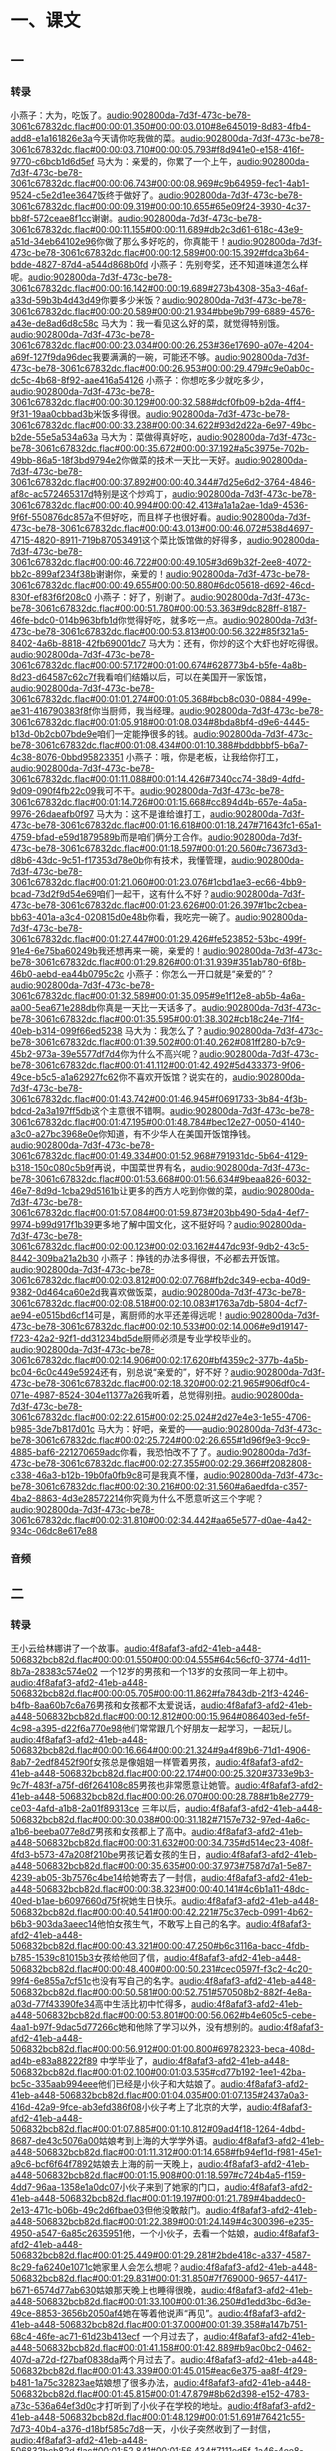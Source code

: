 * 一、课文
** 一
*** 转录
:PROPERTIES:
:EXPORT-ID: ae0d9ec5-a955-446d-9626-8515369ef35b
:END:
小燕子：大为，吃饭了。[[audio:902800da-7d3f-473c-be78-3061c67832dc.flac#00:00:01.350#00:00:03.010#8e645019-8d83-4fb4-add8-e1a161826e3a]]今天请你吃我做的菜。[[audio:902800da-7d3f-473c-be78-3061c67832dc.flac#00:00:03.710#00:00:05.793#f8d941e0-e158-416f-9770-c6bcb1d6d5ef]]
马大为：亲爱的，你累了一个上午，[[audio:902800da-7d3f-473c-be78-3061c67832dc.flac#00:00:06.743#00:00:08.969#c9b64959-fec1-4ab1-9524-c5e2d1ee3647]]饭终于做好了。[[audio:902800da-7d3f-473c-be78-3061c67832dc.flac#00:00:09.319#00:00:10.655#65e09f24-3930-4c37-bb8f-572ceae8f1cc]]谢谢。[[audio:902800da-7d3f-473c-be78-3061c67832dc.flac#00:00:11.155#00:00:11.689#db2c3d61-618c-43e9-a51d-34eb64102e96]]你做了那么多好吃的，你真能干！[[audio:902800da-7d3f-473c-be78-3061c67832dc.flac#00:00:12.589#00:00:15.392#fdca3b64-bdde-4827-87d4-a544d868b0fd]]
小燕子：先别夸奖，还不知道味道怎么样呢。[[audio:902800da-7d3f-473c-be78-3061c67832dc.flac#00:00:16.142#00:00:19.689#273b4308-35a3-46af-a33d-59b3b4d43d49]]你要多少米饭？[[audio:902800da-7d3f-473c-be78-3061c67832dc.flac#00:00:20.589#00:00:21.934#bbe9b799-6889-4576-a43e-de8ad6d8c58c]]
马大为：我一看见这么好的菜，就觉得特别饿。[[audio:902800da-7d3f-473c-be78-3061c67832dc.flac#00:00:23.034#00:00:26.253#36e17690-a07e-4204-a69f-127f9da96dec]]我要满满的一碗，可能还不够。[[audio:902800da-7d3f-473c-be78-3061c67832dc.flac#00:00:26.953#00:00:29.479#c9e0ab0c-dc5c-4b68-8f92-aae416a54126]]
小燕子：你想吃多少就吃多少，[[audio:902800da-7d3f-473c-be78-3061c67832dc.flac#00:00:30.129#00:00:32.588#dcf0fb09-b2da-4ff4-9f31-19aa0cbbad3b]]米饭多得很。[[audio:902800da-7d3f-473c-be78-3061c67832dc.flac#00:00:33.238#00:00:34.622#93d2d22a-6e97-49bc-b2de-55e5a534a63a]]
马大为：菜做得真好吃，[[audio:902800da-7d3f-473c-be78-3061c67832dc.flac#00:00:35.672#00:00:37.192#a5c3975e-702b-49bb-86a5-18f3bd9794e2]]你做菜的技术一天比一天好。[[audio:902800da-7d3f-473c-be78-3061c67832dc.flac#00:00:37.892#00:00:40.344#7d25e6d2-3764-4846-af8c-ac572465317d]]特别是这个炒鸡丁，[[audio:902800da-7d3f-473c-be78-3061c67832dc.flac#00:00:40.994#00:00:42.413#a1a1a2ae-1da9-4536-9f6f-550876dc857a]]不但好吃，而且样子也很好看。[[audio:902800da-7d3f-473c-be78-3061c67832dc.flac#00:00:43.013#00:00:46.072#538d4697-4715-4820-8911-719b87053491]]这个菜比饭馆做的好得多，[[audio:902800da-7d3f-473c-be78-3061c67832dc.flac#00:00:46.722#00:00:49.105#3d69b32f-2ee8-4072-bb2c-899af234f38b]]谢谢你，亲爱的！[[audio:902800da-7d3f-473c-be78-3061c67832dc.flac#00:00:49.655#00:00:50.880#6dc05618-d692-46cd-830f-ef83f6f208c0]]
小燕子：好了，别谢了。[[audio:902800da-7d3f-473c-be78-3061c67832dc.flac#00:00:51.780#00:00:53.363#9dc828ff-8187-46fe-bdc0-014b963bfb1d]]你觉得好吃，就多吃一点。[[audio:902800da-7d3f-473c-be78-3061c67832dc.flac#00:00:53.813#00:00:56.322#85f321a5-8402-4a6b-8818-42fb69001dc7]]
马大为：还有，你炒的这个大虾也好吃得很。[[audio:902800da-7d3f-473c-be78-3061c67832dc.flac#00:00:57.172#00:01:00.674#628773b4-b5fe-4a8b-8d23-d64587c62c7f]]我看咱们结婚以后，可以在美国开一家饭馆，[[audio:902800da-7d3f-473c-be78-3061c67832dc.flac#00:01:01.274#00:01:05.368#bcb8c030-0884-499e-ae31-416790383f8f]]你当厨师，我当经理。[[audio:902800da-7d3f-473c-be78-3061c67832dc.flac#00:01:05.918#00:01:08.034#8bda8bf4-d9e6-4445-b13d-0b2cb07bde9e]]咱们一定能挣很多的钱。[[audio:902800da-7d3f-473c-be78-3061c67832dc.flac#00:01:08.434#00:01:10.388#bddbbbf5-b6a7-4c38-8076-0bbd95823351]]
小燕子：哦，你是老板，让我给你打工，[[audio:902800da-7d3f-473c-be78-3061c67832dc.flac#00:01:11.088#00:01:14.426#7340cc74-38d9-4dfd-9d09-090f4fb22c09]]我可不干。[[audio:902800da-7d3f-473c-be78-3061c67832dc.flac#00:01:14.726#00:01:15.668#cc894d4b-657e-4a5a-9976-26daeafb0f97]]
马大为：这不是谁给谁打工，[[audio:902800da-7d3f-473c-be78-3061c67832dc.flac#00:01:16.618#00:01:18.247#71643fc1-65a1-4759-bfad-e59d1879589b]]而是咱们俩分工合作。[[audio:902800da-7d3f-473c-be78-3061c67832dc.flac#00:01:18.597#00:01:20.560#c73673d3-d8b6-43dc-9c51-f17353d78e0b]]你有技术，我懂管理，[[audio:902800da-7d3f-473c-be78-3061c67832dc.flac#00:01:21.060#00:01:23.076#1cbd1ae3-ec66-4bb9-bcad-73d2f9d54e69]]咱们一起干，这有什么不好？[[audio:902800da-7d3f-473c-be78-3061c67832dc.flac#00:01:23.626#00:01:26.397#1bc2cbea-bb63-401a-a3c4-020815d0e48b]]你看，我吃完一碗了。[[audio:902800da-7d3f-473c-be78-3061c67832dc.flac#00:01:27.447#00:01:29.426#fe523852-53bc-499f-91e4-6e75ba60249b]]我还想再来一碗，亲爱的！[[audio:902800da-7d3f-473c-be78-3061c67832dc.flac#00:01:29.826#00:01:31.939#351ab780-6f8b-46b0-aebd-ea44b0795c2c]]
小燕子：你怎么一开口就是“亲爱的”？[[audio:902800da-7d3f-473c-be78-3061c67832dc.flac#00:01:32.589#00:01:35.095#9e1f12e8-ab5b-4a6a-aa00-5ea671e288db]]你真是一天比一天话多了。[[audio:902800da-7d3f-473c-be78-3061c67832dc.flac#00:01:35.595#00:01:38.302#cb18c24e-71f4-40eb-b314-099f66ed5238]]
马大为：我怎么了？[[audio:902800da-7d3f-473c-be78-3061c67832dc.flac#00:01:39.502#00:01:40.262#081ff280-b7c9-45b2-973a-39e5577df7d4]]你为什么不高兴呢？[[audio:902800da-7d3f-473c-be78-3061c67832dc.flac#00:01:41.112#00:01:42.492#5d433373-9f06-49ce-b5c5-a1a62927fc62]]你不喜欢开饭馆？说实在的，[[audio:902800da-7d3f-473c-be78-3061c67832dc.flac#00:01:43.742#00:01:46.945#f0691733-3b84-4f3b-bdcd-2a3a197ff5db]]这个主意很不错啊。[[audio:902800da-7d3f-473c-be78-3061c67832dc.flac#00:01:47.195#00:01:48.784#bec12e27-0050-4140-a3c0-a27bc3968e0e]]你知道，有不少华人在美国开饭馆挣钱。[[audio:902800da-7d3f-473c-be78-3061c67832dc.flac#00:01:49.334#00:01:52.968#791931dc-5b64-4129-b318-150c080c5b9f]]再说，中国菜世界有名，[[audio:902800da-7d3f-473c-be78-3061c67832dc.flac#00:01:53.668#00:01:56.634#9beaa826-6032-46e7-8d9d-1cba29d5161b]]让更多的西方人吃到你做的菜，[[audio:902800da-7d3f-473c-be78-3061c67832dc.flac#00:01:57.084#00:01:59.873#203bb490-5da4-4ef7-9974-b99d917f1b39]]更多地了解中国文化，这不挺好吗？[[audio:902800da-7d3f-473c-be78-3061c67832dc.flac#00:02:00.123#00:02:03.162#447dc93f-9db2-43c5-8442-309ba21a2b30]]
小燕子：挣钱的办法多得很，不必都去开饭馆。[[audio:902800da-7d3f-473c-be78-3061c67832dc.flac#00:02:03.812#00:02:07.768#fb2dc349-ecba-40d9-9382-0d464ca60e2d]]我喜欢做饭菜，[[audio:902800da-7d3f-473c-be78-3061c67832dc.flac#00:02:08.518#00:02:10.083#1763a7db-5804-4cf7-ae94-e0515bd6cf14]]可是，离厨师的水平还差得远呢！[[audio:902800da-7d3f-473c-be78-3061c67832dc.flac#00:02:10.533#00:02:14.006#e9d19147-f723-42a2-92f1-dd31234bd5de]]厨师必须是专业学校毕业的。[[audio:902800da-7d3f-473c-be78-3061c67832dc.flac#00:02:14.906#00:02:17.620#bf4359c2-377b-4a5b-bc04-6c0c449e5924]]还有，别总说“亲爱的”，好不好？[[audio:902800da-7d3f-473c-be78-3061c67832dc.flac#00:02:18.320#00:02:21.965#906df0c4-071e-4987-8524-304e11377a26]]我听着，总觉得别扭。[[audio:902800da-7d3f-473c-be78-3061c67832dc.flac#00:02:22.615#00:02:25.024#2d27e4e3-1e55-4706-b985-3de7b817d01c]]
马大为：好吧，亲爱的——[[audio:902800da-7d3f-473c-be78-3061c67832dc.flac#00:02:25.724#00:02:26.655#1d96f9e3-9cc9-4885-baf6-221270659adc]]你看，我恐怕改不了了。[[audio:902800da-7d3f-473c-be78-3061c67832dc.flac#00:02:27.355#00:02:29.366#f2082808-c338-46a3-b12b-19b0fa0fb9c8]]可是我真不懂，[[audio:902800da-7d3f-473c-be78-3061c67832dc.flac#00:02:30.216#00:02:31.560#a6aedfda-c357-4ba2-8863-4d3e28572214]]你究竟为什么不愿意听这三个字呢？[[audio:902800da-7d3f-473c-be78-3061c67832dc.flac#00:02:31.810#00:02:34.442#aa65e577-d0ae-4a42-934c-06dc8e617e88]]
*** 音频
** 二
*** 转录
:PROPERTIES:
:EXPORT-ID: ae0d9ec5-a955-446d-9626-8515369ef35b
:END:
王小云给林娜讲了一个故事。[[audio:4f8afaf3-afd2-41eb-a448-506832bcb82d.flac#00:00:01.550#00:00:04.555#64c56cf0-3774-4d11-8b7a-28383c574e02]]
一个12岁的男孩和一个13岁的女孩同一年上初中。[[audio:4f8afaf3-afd2-41eb-a448-506832bcb82d.flac#00:00:05.705#00:00:11.862#fa7843db-21f3-4246-b4fb-8aa60b7c6a76]]男孩和女孩都不太爱说话，[[audio:4f8afaf3-afd2-41eb-a448-506832bcb82d.flac#00:00:12.812#00:00:15.964#086403ed-fe5f-4c98-a395-d22f6a770e98]]他们常常跟几个好朋友一起学习，一起玩儿。[[audio:4f8afaf3-afd2-41eb-a448-506832bcb82d.flac#00:00:16.664#00:00:21.324#9a4f89b6-71d1-4906-8ab7-2edf8452f90f]]女孩总是像姐姐一样管着男孩，[[audio:4f8afaf3-afd2-41eb-a448-506832bcb82d.flac#00:00:22.174#00:00:25.320#3733e9b3-9c7f-483f-a75f-d6f264108c85]]男孩也非常愿意让她管。[[audio:4f8afaf3-afd2-41eb-a448-506832bcb82d.flac#00:00:26.070#00:00:28.788#1b8e2779-ce03-4afd-a1b8-2a01f89313ce]]
三年以后，[[audio:4f8afaf3-afd2-41eb-a448-506832bcb82d.flac#00:00:30.038#00:00:31.182#7157e732-97ed-4a6c-a1b6-beeba077e8d7]]男孩和女孩都上了高中。[[audio:4f8afaf3-afd2-41eb-a448-506832bcb82d.flac#00:00:31.632#00:00:34.735#d514ec23-408f-4fd3-b573-47a208f210be]]男孩记着女孩的生日，[[audio:4f8afaf3-afd2-41eb-a448-506832bcb82d.flac#00:00:35.635#00:00:37.973#7587d7a1-5e87-4239-ab05-3b7576c4be14]]给她寄去了一封信，[[audio:4f8afaf3-afd2-41eb-a448-506832bcb82d.flac#00:00:38.323#00:00:40.141#4c6b1a11-48dc-40ed-b1ae-b6097660d75f]]祝她生日快乐。[[audio:4f8afaf3-afd2-41eb-a448-506832bcb82d.flac#00:00:40.541#00:00:42.221#75c37ecb-0991-4b62-b6b3-903da3aeec14]]他怕女孩生气，不敢写上自己的名字。[[audio:4f8afaf3-afd2-41eb-a448-506832bcb82d.flac#00:00:43.321#00:00:47.250#b6c3116a-bacc-4fdb-b785-1539c81015b3]]女孩给他回了信，[[audio:4f8afaf3-afd2-41eb-a448-506832bcb82d.flac#00:00:48.400#00:00:50.231#cec0597f-f3c2-4c20-99f4-6e855a7cf51c]]也没有写自己的名字。[[audio:4f8afaf3-afd2-41eb-a448-506832bcb82d.flac#00:00:50.581#00:00:52.751#570508b2-882f-4e8a-a03d-77f43390fe34]]高中生活比初中忙得多，[[audio:4f8afaf3-afd2-41eb-a448-506832bcb82d.flac#00:00:53.801#00:00:56.062#b4e605c5-cebe-4aa1-b97f-9dac5d77266c]]她和他除了学习以外，没有想别的。[[audio:4f8afaf3-afd2-41eb-a448-506832bcb82d.flac#00:00:56.912#00:01:00.800#69782323-beca-408d-ad4b-e83a88222f89]]
中学毕业了，[[audio:4f8afaf3-afd2-41eb-a448-506832bcb82d.flac#00:01:02.100#00:01:03.535#cd77b192-1ee1-42ba-bc5c-335aab994eee]]他们已经是小伙子和大姑娘了。[[audio:4f8afaf3-afd2-41eb-a448-506832bcb82d.flac#00:01:04.035#00:01:07.135#2437a0a3-416d-42a9-9fce-ab3efd386f08]]小伙子考上了北京的大学，[[audio:4f8afaf3-afd2-41eb-a448-506832bcb82d.flac#00:01:07.885#00:01:10.812#09ad4f18-1264-4dbd-8687-de43c5076a00]]姑娘考到上海的大学学外语。[[audio:4f8afaf3-afd2-41eb-a448-506832bcb82d.flac#00:01:11.312#00:01:14.658#fb94ef1d-f981-45e1-a9c6-bcf6f64f7892]]姑娘去上海的前一天晚上，[[audio:4f8afaf3-afd2-41eb-a448-506832bcb82d.flac#00:01:15.908#00:01:18.597#c724b4a5-f159-4dd7-96aa-1358e1a0dc07]]小伙子来到了她家的门口，[[audio:4f8afaf3-afd2-41eb-a448-506832bcb82d.flac#00:01:19.197#00:01:21.789#4baddec0-2e13-471c-b06b-49c2d6fbae03]]但他没敢敲门。[[audio:4f8afaf3-afd2-41eb-a448-506832bcb82d.flac#00:01:22.389#00:01:24.149#4c300396-e235-4950-a547-6a85c2635951]]他，一个小伙子，去看一个姑娘，[[audio:4f8afaf3-afd2-41eb-a448-506832bcb82d.flac#00:01:25.449#00:01:29.281#2bde418c-a337-4587-8c29-fa6240e1071c]]她家里人会怎么想呢？[[audio:4f8afaf3-afd2-41eb-a448-506832bcb82d.flac#00:01:29.831#00:01:31.850#7f769000-9657-4417-b671-6574d77ab630]]姑娘那天晚上也睡得很晚，[[audio:4f8afaf3-afd2-41eb-a448-506832bcb82d.flac#00:01:33.100#00:01:36.250#d1edd3bc-6d3e-49ce-8853-3656b2050af4]]她在等着他说声“再见”。[[audio:4f8afaf3-afd2-41eb-a448-506832bcb82d.flac#00:01:37.000#00:01:39.358#a147b751-68c4-46fe-ac71-61d23b413ecf]]
一个月过去了，[[audio:4f8afaf3-afd2-41eb-a448-506832bcb82d.flac#00:01:41.158#00:01:42.889#b9ac0bc2-0462-407d-a72d-f27baf0838da]]两个月过去了。[[audio:4f8afaf3-afd2-41eb-a448-506832bcb82d.flac#00:01:43.339#00:01:45.015#eac6e375-aa8f-4f29-b481-1a75c32823ae]]姑娘想了很多办法，[[audio:4f8afaf3-afd2-41eb-a448-506832bcb82d.flac#00:01:45.815#00:01:47.879#8b62d398-e152-4783-a73c-536a64ef3d0c]]才打听到了小伙子在学校的地址。[[audio:4f8afaf3-afd2-41eb-a448-506832bcb82d.flac#00:01:48.129#00:01:51.691#76421c55-7d73-40b4-a376-d18bf585c7d8]]一天，小伙子突然收到了一封信，[[audio:4f8afaf3-afd2-41eb-a448-506832bcb82d.flac#00:01:52.841#00:01:56.434#7111ed5f-1a46-4ee8-9e4c-a1d2a692d0ee]]是姑娘写来的！[[audio:4f8afaf3-afd2-41eb-a448-506832bcb82d.flac#00:01:56.834#00:01:58.449#5c97f988-d321-4c6f-baa5-07400f0b2b26]]信上只有一句话：[[audio:4f8afaf3-afd2-41eb-a448-506832bcb82d.flac#00:01:59.249#00:02:01.047#c0f78241-643c-4bd2-968e-2336fec0ed57]]祝贺你开始大学生活。[[audio:4f8afaf3-afd2-41eb-a448-506832bcb82d.flac#00:02:01.947#00:02:04.711#bad4a2b6-a677-4d6a-98c9-d7e698293969]]小伙子高兴得像疯了一样，[[audio:4f8afaf3-afd2-41eb-a448-506832bcb82d.flac#00:02:05.861#00:02:08.711#becd80ed-f579-4113-90b9-1a665575f54c]]他每天早上、中午、晚上都要在宿舍里读一遍。[[audio:4f8afaf3-afd2-41eb-a448-506832bcb82d.flac#00:02:09.561#00:02:15.618#acda1090-fa5b-4829-8618-3008c0357563]]第二年，姑娘病了，要休息一年。[[audio:4f8afaf3-afd2-41eb-a448-506832bcb82d.flac#00:02:16.768#00:02:21.501#0a4f535e-2e72-4b8b-b876-809bfd4637ac]]她一个人回到家里，谁也没有告诉。[[audio:4f8afaf3-afd2-41eb-a448-506832bcb82d.flac#00:02:22.301#00:02:26.273#8f77f34c-80ab-4161-b6ea-613d7f47ea58]]小伙子一封一封的信寄到她学校，[[audio:4f8afaf3-afd2-41eb-a448-506832bcb82d.flac#00:02:27.173#00:02:31.147#f5591adf-df94-43aa-8cda-422ce766669a]]但都没有回信。[[audio:4f8afaf3-afd2-41eb-a448-506832bcb82d.flac#00:02:31.497#00:02:33.176#9431876f-0452-4fa5-9b05-08c166016922]]她为什么不回信呢？[[audio:4f8afaf3-afd2-41eb-a448-506832bcb82d.flac#00:02:34.326#00:02:36.189#003a98b6-f685-465b-8012-05b13d4fe976]]姑娘究竟怎么了？[[audio:4f8afaf3-afd2-41eb-a448-506832bcb82d.flac#00:02:36.939#00:02:38.825#caaf2bea-ee4a-4444-92b9-c44e2ef15f64]]小伙子一天比一天瘦了。[[audio:4f8afaf3-afd2-41eb-a448-506832bcb82d.flac#00:02:39.875#00:02:43.077#7306ab12-252a-4c7c-87ab-6b90802f7600]]一年以后姑娘的病好了，又回到了学校，[[audio:4f8afaf3-afd2-41eb-a448-506832bcb82d.flac#00:02:44.027#00:02:49.438#f1b96432-9bcf-4622-b951-ab5a40c34e3e]]小伙子才等到了姑娘的回信。[[audio:4f8afaf3-afd2-41eb-a448-506832bcb82d.flac#00:02:50.088#00:02:53.638#4c2e558f-0ef4-4d0e-871f-e567445958aa]]他们在信中谈生活、谈学习、谈世界大事，[[audio:4f8afaf3-afd2-41eb-a448-506832bcb82d.flac#00:02:55.338#00:03:01.229#57fa4aba-d0c8-4f23-b7fc-83cf51db6496]]但是他们没有说过一个“爱”字。[[audio:4f8afaf3-afd2-41eb-a448-506832bcb82d.flac#00:03:01.979#00:03:05.214#513845bb-8abe-47d0-9a3e-7dd7c36fd49e]]在小伙子的心里，[[audio:4f8afaf3-afd2-41eb-a448-506832bcb82d.flac#00:03:06.214#00:03:08.012#39b086ee-e0cf-4f14-800f-db95090b5b72]]姑娘是他的理想，[[audio:4f8afaf3-afd2-41eb-a448-506832bcb82d.flac#00:03:08.612#00:03:10.552#84c3e20e-a106-4f16-aacf-586c8c05bb91]]是他的梦；[[audio:4f8afaf3-afd2-41eb-a448-506832bcb82d.flac#00:03:10.952#00:03:11.994#91ac80b0-8d18-40f7-b5c8-f86043ebf02e]]他也能从姑娘平平常常的信里读懂她的心。[[audio:4f8afaf3-afd2-41eb-a448-506832bcb82d.flac#00:03:12.844#00:03:17.823#ec56bda3-e3a2-4e98-844d-de5fb9abca48]]小伙子比姑娘早一年毕业，[[audio:4f8afaf3-afd2-41eb-a448-506832bcb82d.flac#00:03:19.273#00:03:22.305#c4a2f265-46b4-43a9-9c9d-69d21f9c893d]]他在忙着考研究生。[[audio:4f8afaf3-afd2-41eb-a448-506832bcb82d.flac#00:03:22.905#00:03:24.765#26f66350-8c56-4f4a-a63a-c963ec51733c]]姑娘因为实习总也没有时间回家。[[audio:4f8afaf3-afd2-41eb-a448-506832bcb82d.flac#00:03:25.815#00:03:29.784#7a244056-17a4-4e45-a708-9fa9830368d4]]
小伙子成了上海一所大学的研究生。[[audio:4f8afaf3-afd2-41eb-a448-506832bcb82d.flac#00:03:31.134#00:03:34.601#37169061-4b8c-47a2-b399-aa96d18a34fa]]那一年的暑假，[[audio:4f8afaf3-afd2-41eb-a448-506832bcb82d.flac#00:03:35.351#00:03:36.787#725d0910-4d6d-4052-8819-f05bc311b541]]他们终于见面了。[[audio:4f8afaf3-afd2-41eb-a448-506832bcb82d.flac#00:03:37.237#00:03:39.302#0ed950cf-614d-4abb-8d88-465eee8436e5]]小伙子看着这个又高又美的姑娘，[[audio:4f8afaf3-afd2-41eb-a448-506832bcb82d.flac#00:03:40.652#00:03:44.402#50bca42f-d279-4ccf-bf4f-31a916d3c80c]]心里有很多话要说，但是一句也说不出来。[[audio:4f8afaf3-afd2-41eb-a448-506832bcb82d.flac#00:03:44.852#00:03:50.525#e1cb90c7-064c-4d1c-9815-d74dd14458da]]他连跟姑娘握一握手也忘了。[[audio:4f8afaf3-afd2-41eb-a448-506832bcb82d.flac#00:03:51.675#00:03:54.825#ac2aab9e-a148-42cb-b50c-795df2e07216]]
那个暑假，他们天天在一起聊天，一起散步，[[audio:4f8afaf3-afd2-41eb-a448-506832bcb82d.flac#00:03:56.225#00:04:01.607#c84015eb-6bf2-47e7-b7f7-43d795154162]]一起去公园。[[audio:4f8afaf3-afd2-41eb-a448-506832bcb82d.flac#00:04:01.757#00:04:03.116#a597b189-29c8-4d92-b37c-b37262a64828]]一天，小伙子终于对姑娘说了，[[audio:4f8afaf3-afd2-41eb-a448-506832bcb82d.flac#00:04:04.316#00:04:07.971#ed2b838b-c312-4e45-a74a-741a3d3c9bf3]]他心里有一个字，[[audio:4f8afaf3-afd2-41eb-a448-506832bcb82d.flac#00:04:08.571#00:04:10.678#0cf7af58-f135-4215-99cf-cce30927ed13]]一个最珍贵的字。[[audio:4f8afaf3-afd2-41eb-a448-506832bcb82d.flac#00:04:10.928#00:04:12.745#94a2a476-3c8b-4772-9247-74f61e2396b2]]这个字跟着他到今天……[[audio:4f8afaf3-afd2-41eb-a448-506832bcb82d.flac#00:04:13.495#00:04:16.361#e7be8a24-8b25-450c-b133-344e264e020c]]
王小云说，[[audio:4f8afaf3-afd2-41eb-a448-506832bcb82d.flac#00:04:18.011#00:04:19.274#c998b280-375c-4527-a9a3-b3c3edcce9df]]这是三十多年前的故事了。[[audio:4f8afaf3-afd2-41eb-a448-506832bcb82d.flac#00:04:20.124#00:04:22.881#0c5e5a4f-22c4-4636-9239-c513bc2decc0]]故事里的姑娘是她妈妈，[[audio:4f8afaf3-afd2-41eb-a448-506832bcb82d.flac#00:04:23.731#00:04:26.492#395d81b8-242f-4503-9ad9-eddd1b590626]]小伙子就是她爸爸。[[audio:4f8afaf3-afd2-41eb-a448-506832bcb82d.flac#00:04:27.142#00:04:30.117#13d554ed-8f84-4832-bd1d-b15e25d883b8]]
*** 音频
